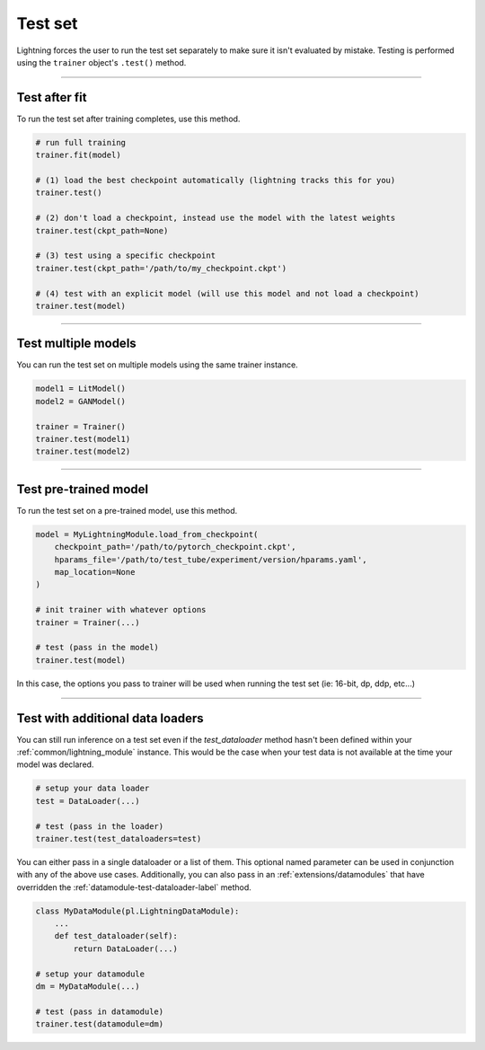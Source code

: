 .. _test_set:

Test set
========
Lightning forces the user to run the test set separately to make sure it isn't evaluated by mistake.
Testing is performed using the ``trainer`` object's ``.test()`` method.

.. automethod:: pytorch_lightning.trainer.Trainer.test
    :noindex:

----------

Test after fit
--------------
To run the test set after training completes, use this method.

.. code-block:: python

    # run full training
    trainer.fit(model)

    # (1) load the best checkpoint automatically (lightning tracks this for you)
    trainer.test()

    # (2) don't load a checkpoint, instead use the model with the latest weights
    trainer.test(ckpt_path=None)

    # (3) test using a specific checkpoint
    trainer.test(ckpt_path='/path/to/my_checkpoint.ckpt')

    # (4) test with an explicit model (will use this model and not load a checkpoint)
    trainer.test(model)

----------

Test multiple models
--------------------
You can run the test set on multiple models using the same trainer instance.

.. code-block:: python

    model1 = LitModel()
    model2 = GANModel()
    
    trainer = Trainer()
    trainer.test(model1)
    trainer.test(model2)

----------

Test pre-trained model
----------------------
To run the test set on a pre-trained model, use this method.

.. code-block:: python

    model = MyLightningModule.load_from_checkpoint(
        checkpoint_path='/path/to/pytorch_checkpoint.ckpt',
        hparams_file='/path/to/test_tube/experiment/version/hparams.yaml',
        map_location=None
    )

    # init trainer with whatever options
    trainer = Trainer(...)

    # test (pass in the model)
    trainer.test(model)

In this  case, the options you pass to trainer will be used when
running the test set (ie: 16-bit, dp, ddp, etc...)

----------

Test with additional data loaders
---------------------------------
You can still run inference on a test set even if the `test_dataloader` method hasn't been
defined within your :ref:`common/lightning_module` instance. This would be the case when your test data
is not available at the time your model was declared.

.. code-block:: python

    # setup your data loader
    test = DataLoader(...)

    # test (pass in the loader)
    trainer.test(test_dataloaders=test)

You can either pass in a single dataloader or a list of them. This optional named
parameter can be used in conjunction with any of the above use cases. Additionally,
you can also pass in an :ref:`extensions/datamodules` that have overridden the
:ref:`datamodule-test-dataloader-label` method.

.. code-block:: python

    class MyDataModule(pl.LightningDataModule):
        ...
        def test_dataloader(self):
            return DataLoader(...)

    # setup your datamodule
    dm = MyDataModule(...)

    # test (pass in datamodule)
    trainer.test(datamodule=dm)
    


